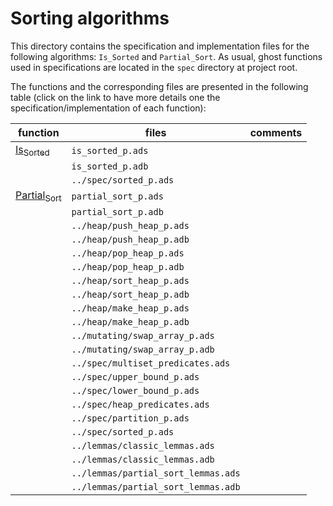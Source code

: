 #+EXPORT_FILE_NAME: ../../../sorting/README.org
#+OPTIONS: author:nil title:nil toc:nil

* Sorting algorithms

  This directory contains the specification and implementation files
  for the following algorithms: ~Is_Sorted~ and ~Partial_Sort~.  As
  usual, ghost functions used in specifications are located in the
  ~spec~ directory at project root.

  The functions and the corresponding files are presented in the
  following table (click on the link to have more details one the
  specification/implementation of each function):

| function     | files                               | comments |
|--------------+-------------------------------------+----------|
| [[./Is_Sorted.org][Is_Sorted]]    | ~is_sorted_p.ads~                   |          |
|              | ~is_sorted_p.adb~                   |          |
|              | ~../spec/sorted_p.ads~              |          |
|--------------+-------------------------------------+----------|
| [[./Partial_Sort.org][Partial_Sort]] | ~partial_sort_p.ads~                |          |
|              | ~partial_sort_p.adb~                |          |
|              | ~../heap/push_heap_p.ads~           |          |
|              | ~../heap/push_heap_p.adb~           |          |
|              | ~../heap/pop_heap_p.ads~            |          |
|              | ~../heap/pop_heap_p.adb~            |          |
|              | ~../heap/sort_heap_p.ads~           |          |
|              | ~../heap/sort_heap_p.adb~           |          |
|              | ~../heap/make_heap_p.ads~           |          |
|              | ~../heap/make_heap_p.adb~           |          |
|              | ~../mutating/swap_array_p.ads~      |          |
|              | ~../mutating/swap_array_p.adb~      |          |
|              | ~../spec/multiset_predicates.ads~   |          |
|              | ~../spec/upper_bound_p.ads~         |          |
|              | ~../spec/lower_bound_p.ads~         |          |
|              | ~../spec/heap_predicates.ads~       |          |
|              | ~../spec/partition_p.ads~           |          |
|              | ~../spec/sorted_p.ads~              |          |
|              | ~../lemmas/classic_lemmas.ads~      |          |
|              | ~../lemmas/classic_lemmas.adb~      |          |
|              | ~../lemmas/partial_sort_lemmas.ads~ |          |
|              | ~../lemmas/partial_sort_lemmas.adb~ |          |
|--------------+-------------------------------------+----------|
